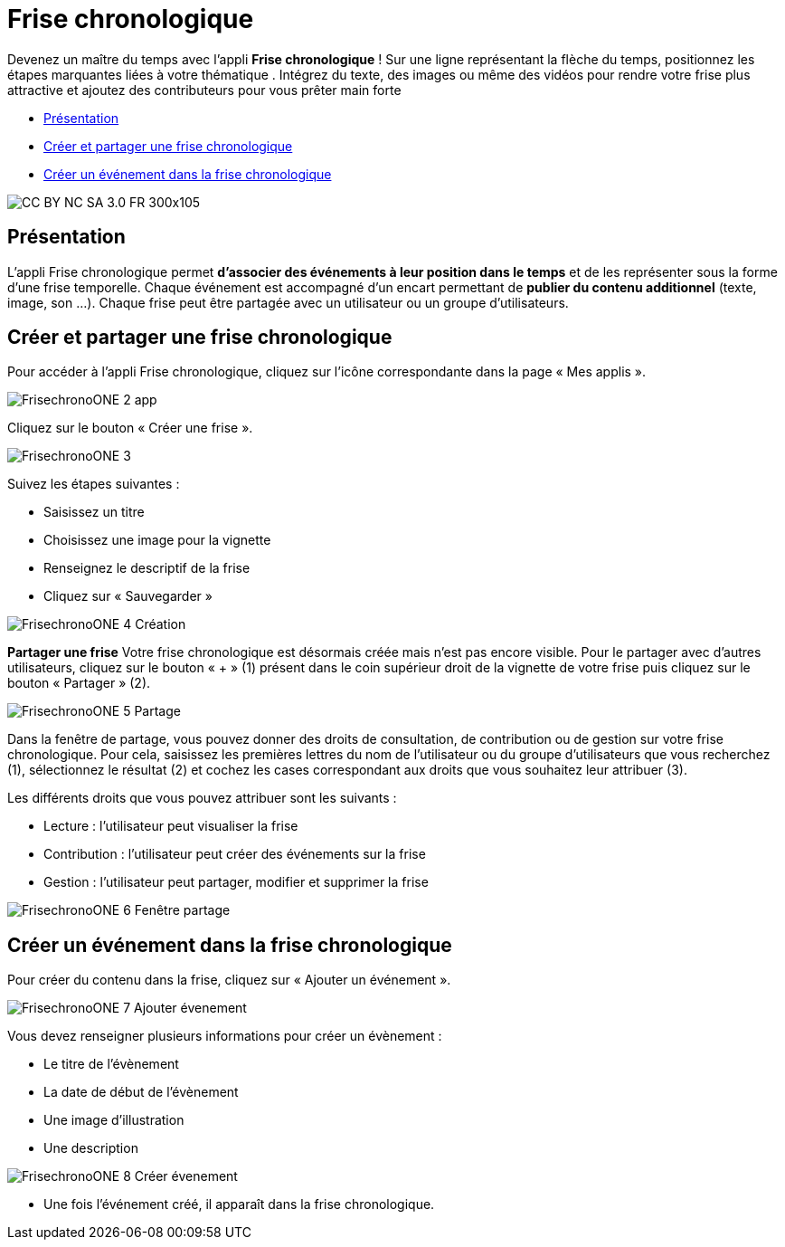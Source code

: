 [[frise-chronologique]]
= Frise chronologique

Devenez un maître du temps avec l'appli *Frise chronologique* ! Sur une ligne représentant la flèche du temps, positionnez les étapes marquantes liées à votre thématique . Intégrez du texte, des images ou même des vidéos pour rendre votre frise plus attractive et ajoutez des contributeurs pour vous prêter main forte

* link:index.html?iframe=true#presentation[Présentation]
* link:index.html?iframe=true#cas-d-usage-1[Créer et partager une frise
chronologique]
* link:index.html?iframe=true#cas-d-usage-2[Créer un événement dans la
frise chronologique]


image:../../wp-content/uploads/2015/03/CC-BY-NC-SA-3.0-FR-300x105.png[]

[[presentation]]
== Présentation

L'appli Frise chronologique permet *d'associer des événements à leur
position dans le temps* et de les représenter sous la forme d'une frise
temporelle. Chaque événement est accompagné d'un encart permettant de
**publier du contenu additionnel** (texte, image, son ...). Chaque frise
peut être partagée avec un utilisateur ou un groupe d'utilisateurs.

[[cas-d-usage-1]]
== Créer et partager une frise chronologique

Pour accéder à l’appli Frise chronologique, cliquez sur l’icône
correspondante dans la page « Mes
applis ».

image:/assets/FrisechronoONE_2 app.png[]

Cliquez sur le bouton « Créer une frise ».

image:/assets/FrisechronoONE_3.png[]

Suivez les étapes suivantes :

* Saisissez un titre
* Choisissez une image pour la vignette
* Renseignez le descriptif de la frise
* Cliquez sur « Sauvegarder »

image:/assets/FrisechronoONE_4 Création.png[]

*Partager une frise*
Votre frise chronologique est désormais créée mais n’est pas encore visible. Pour le partager avec d’autres utilisateurs, cliquez sur le bouton « + » (1) présent dans le coin supérieur droit de la vignette de votre frise puis cliquez sur le bouton « Partager » (2).

image:/assets/FrisechronoONE_5 Partage.png[]

Dans la fenêtre de partage, vous pouvez donner des droits de consultation, de contribution ou de gestion sur votre frise chronologique. Pour cela, saisissez les premières lettres du nom de l’utilisateur ou du groupe d’utilisateurs que vous recherchez (1), sélectionnez le résultat (2) et cochez les cases correspondant aux droits que vous souhaitez leur attribuer (3).

Les différents droits que vous pouvez attribuer sont les suivants :

* Lecture : l’utilisateur peut visualiser la frise
* Contribution : l’utilisateur peut créer des événements sur la frise
* Gestion : l’utilisateur peut partager, modifier et supprimer la frise

image:/assets/FrisechronoONE_6 Fenêtre partage.png[]


[[cas-d-usage-2]]
== Créer un événement dans la frise chronologique

Pour créer du contenu dans la frise, cliquez sur « Ajouter un
événement ».

image:/assets/FrisechronoONE_7 Ajouter évenement.png[]

Vous devez renseigner plusieurs informations pour créer un évènement :

* Le titre de l’évènement
* La date de début de l’évènement
* Une image d’illustration
* Une description

image:/assets/FrisechronoONE_8 Créer évenement.png[]

* Une fois l’événement créé, il apparaît dans la frise chronologique.


